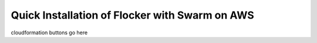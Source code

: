 ===============================================
Quick Installation of Flocker with Swarm on AWS
===============================================

cloudformation buttons go here
